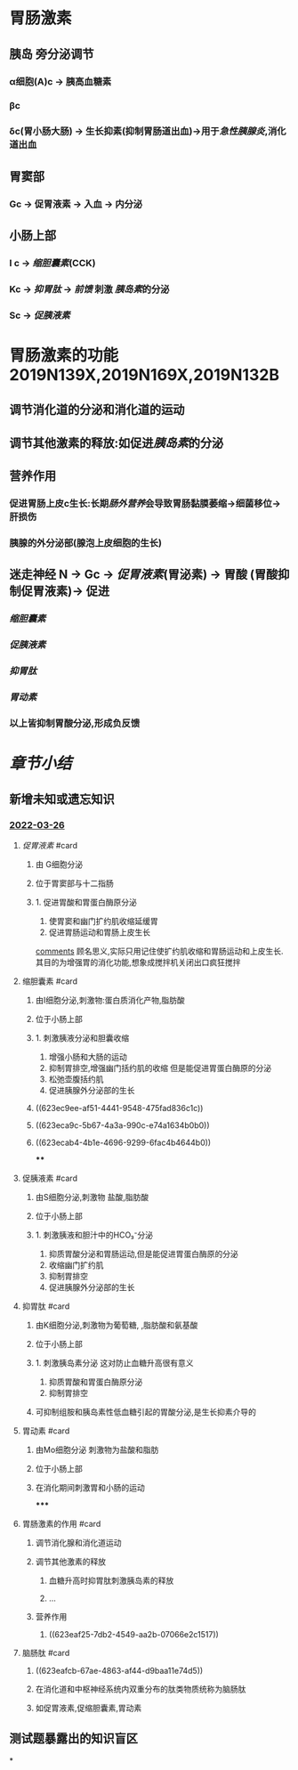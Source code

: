 :PROPERTIES:
:id: A6F3D48B-4E19-475D-BDDB-B4EE55937A66
:END:
#+deck: 生理学::消化和吸收::消化系统的内分泌功能

* 胃肠激素
** [[../assets/image_1643779546352_0.png]]
** 胰岛 旁分泌调节
*** α细胞(A)c  → 胰高血糖素
*** βc
*** δc(胃小肠大肠) → 生长抑素(抑制胃肠道出血)→用于[[急性胰腺炎]],消化道出血
** 胃窦部
*** Gc → 促胃液素 → 入血 → 内分泌
** 小肠上部
*** I c → [[缩胆囊素]](CCK)
*** Kc → [[抑胃肽]] → [[前馈]] 刺激 [[胰岛素]]的分泌
*** Sc → [[促胰液素]]
* 胃肠激素的功能 2019N139X,2019N169X,2019N132B
** 调节消化道的分泌和消化道的运动
** 调节其他激素的释放:如促进[[胰岛素]]的分泌
** 营养作用
*** 促进胃肠上皮c生长:长期[[肠外营养]]会导致胃肠黏膜萎缩→细菌移位→肝损伤
*** 胰腺的外分泌部(腺泡上皮细胞的生长)
** 迷走神经 N → Gc → [[促胃液素]](胃泌素) → 胃酸 (胃酸抑制促胃液素)→ 促进
:PROPERTIES:
:id: 61fa3f40-b5e4-4cf3-ad1c-8915c4db4b6c
:END:
*** [[缩胆囊素]]
*** [[促胰液素]]
*** [[抑胃肽]]
*** [[胃动素]]
*** 以上皆抑制胃酸分泌,形成负反馈
* [[章节小结]] 
:PROPERTIES:
:END:
** 新增未知或遗忘知识
*** [[file:../journals/2022_03_26.org][2022-03-26]]
**** [[促胃液素]] #card
:PROPERTIES:
:id: 623ea30f-ab5e-4fcb-b910-e2ccefda2841
:END:
***** 由 G细胞分泌
:PROPERTIES:
:id: 623ea80d-4246-4880-a2d0-b6c7656e7353
:END:
***** 位于胃窦部与十二指肠
***** 1. 促进胃酸和胃蛋白酶原分泌 
2. 使胃窦和幽门扩约肌收缩延缓胃 
3. 促进胃肠运动和胃肠上皮生长
#+BEGIN_EXTRA
[[file:./Comments.org][comments]] 顾名思义,实际只用记住使扩约肌收缩和胃肠运动和上皮生长.其目的为增强胃的消化功能,想象成搅拌机关闭出口疯狂搅拌
#+END_EXTRA
**** 缩胆囊素 #card
:PROPERTIES:
:id: 623ea9b4-6bc4-42bf-9b05-588255b40db8
:END:
***** 由I细胞分泌,刺激物:蛋白质消化产物,脂肪酸
***** 位于小肠上部
***** 1. 刺激胰液分泌和胆囊收缩
2. 增强小肠和大肠的运动
3. 抑制胃排空,增强幽门括约肌的收缩 但是能促进胃蛋白酶原的分泌
4. 松弛壶腹括约肌
5. 促进胰腺外分泌部的生长
***** ((623ec9ee-af51-4441-9548-475fad836c1c))
***** ((623eca9c-5b67-4a3a-990c-e74a1634b0b0))
***** ((623ecab4-4b1e-4696-9299-6fac4b4644b0))
****
**** 促胰液素 #card
:PROPERTIES:
:id: 623eabe3-db34-4072-8d2c-9d0633c18520
:END:
***** 由S细胞分泌,刺激物 盐酸,脂肪酸
***** 位于小肠上部
***** 1. 刺激胰液和胆汁中的HCO₃⁻分泌
2. 抑质胃酸分泌和胃肠运动,但是能促进胃蛋白酶原的分泌
3. 收缩幽门扩约肌
4. 抑制胃排空
5. 促进胰腺外分泌部的生长
**** 抑胃肽 #card
:PROPERTIES:
:id: 623eaca0-98fb-4739-84ea-67f11468ab32
:END:
***** 由K细胞分泌,刺激物为葡萄糖, ,脂肪酸和氨基酸
***** 位于小肠上部
***** 1. 刺激胰岛素分泌 这对防止血糖升高很有意义
2. 抑质胃酸和胃蛋白酶原分泌
3. 抑制胃排空
***** 可抑制组胺和胰岛素性低血糖引起的胃酸分泌,是生长抑素介导的
**** 胃动素 #card
:PROPERTIES:
:id: 623ead47-f9fe-4315-b26a-83a41f19db45
:END:
***** 由Mo细胞分泌 刺激物为盐酸和脂肪
***** 位于小肠上部
***** 在消化期间刺激胃和小肠的运动
*****
**** 胃肠激素的作用 #card
:PROPERTIES:
:id: 623eaf41-6d18-4620-bd23-074424e2cfe8
:END:
***** 调节消化腺和消化道运动
***** 调节其他激素的释放
****** 血糖升高时抑胃肽刺激胰岛素的释放
****** ...
***** 营养作用
****** ((623eaf25-7db2-4549-aa2b-07066e2c1517))
**** 脑肠肽 #card
:PROPERTIES:
:id: 623eafbd-7b7e-4fd6-8c1b-39952c6aed90
:END:
***** ((623eafcb-67ae-4863-af44-d9baa11e74d5))
***** 在消化道和中枢神经系统内双重分布的肽类物质统称为脑肠肽
***** 如促胃液素,促缩胆囊素,胃动素
** 测试题暴露出的知识盲区
*